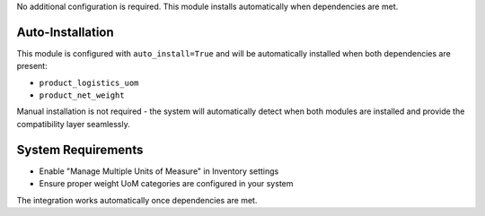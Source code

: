 No additional configuration is required. This module installs automatically when dependencies are met.

Auto-Installation
~~~~~~~~~~~~~~~~~

This module is configured with ``auto_install=True`` and will be automatically 
installed when both dependencies are present:

* ``product_logistics_uom``
* ``product_net_weight``

Manual installation is not required - the system will automatically detect when 
both modules are installed and provide the compatibility layer seamlessly.

System Requirements
~~~~~~~~~~~~~~~~~~~

* Enable "Manage Multiple Units of Measure" in Inventory settings
* Ensure proper weight UoM categories are configured in your system

The integration works automatically once dependencies are met.
